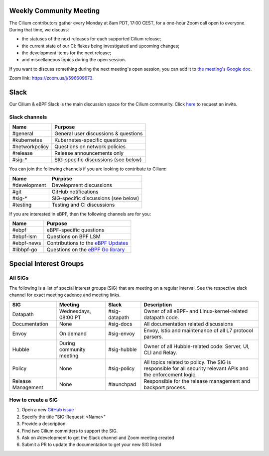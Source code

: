 .. only:: not (epub or latex or html)

    WARNING: You are looking at unreleased Cilium documentation.
    Please use the official rendered version released here:
    https://docs.cilium.io

Weekly Community Meeting
========================

The Cilium contributors gather every Monday at 8am PDT, 17:00 CEST, for a
one-hour Zoom call open to everyone. During that time, we discuss:

- the statuses of the next releases for each supported Cilium release;
- the current state of our CI: flakes being investigated and upcoming
  changes;
- the development items for the next release;
- and miscellaneous topics during the open session.

If you want to discuss something during the next meeting's open session,
you can add it to `the meeting's Google doc
<https://docs.google.com/document/d/1Y_4chDk4rznD6UgXPlPvn3Dc7l-ZutGajUv1eF0VDwQ/edit#>`_.

Zoom link: https://zoom.us/j/596609673.

Slack
=====

Our Cilium & eBPF Slack is the main discussion space for the Cilium community.
Click `here <https://cilium.herokuapp.com>`_ to request an invite. 

Slack channels
--------------

==================== ====================================
Name                 Purpose
==================== ====================================
#general             General user discussions & questions
#kubernetes          Kubernetes-specific questions
#networkpolicy       Questions on network policies
#release             Release announcements only
#sig-*               SIG-specific discussions (see below)
==================== ====================================

You can join the following channels if you are looking to contribute to
Cilium:

==================== ====================================
Name                 Purpose
==================== ====================================
#development         Development discussions
#git                 GitHub notifications
#sig-*               SIG-specific discussions (see below)
#testing             Testing and CI discussions
==================== ====================================

If you are interested in eBPF, then the following channels are for you:

==================== ====================================================================
Name                 Purpose
==================== ====================================================================
#ebpf                eBPF-specific questions
#ebpf-lsm            Questions on BPF LSM
#ebpf-news           Contributions to the `eBPF Updates <https://ebpf.io/blog>`_
#libbpf-go           Questions on the `eBPF Go library <https://github.com/cilium/ebpf>`_
==================== ====================================================================


Special Interest Groups
=======================

All SIGs
--------

The following is a list of special interest groups (SIG) that are meeting on a
regular interval. See the respective slack channel for exact meeting cadence
and meeting links.

====================== ===================================== ============= ================================================================================
SIG                    Meeting                               Slack         Description
====================== ===================================== ============= ================================================================================
Datapath               Wednesdays, 08:00 PT                  #sig-datapath Owner of all eBPF- and Linux-kernel-related datapath code.
Documentation          None                                  #sig-docs     All documentation related discussions
Envoy                  On demand                             #sig-envoy    Envoy, Istio and maintenance of all L7 protocol parsers.
Hubble                 During community meeting              #sig-hubble   Owner of all Hubble-related code: Server, UI, CLI and Relay.
Policy                 None                                  #sig-policy   All topics related to policy. The SIG is responsible for all security relevant APIs and the enforcement logic.
Release Management     None                                  #launchpad    Responsible for the release management and backport process.
====================== ===================================== ============= ================================================================================

How to create a SIG
-------------------

1. Open a new `GitHub issue <https://github.com/cilium/cilium/issues>`_
2. Specify the title "SIG-Request: <Name>"
3. Provide a description
4. Find two Cilium committers to support the SIG.
5. Ask on #development to get the Slack channel and Zoom meeting created
6. Submit a PR to update the documentation to get your new SIG listed
